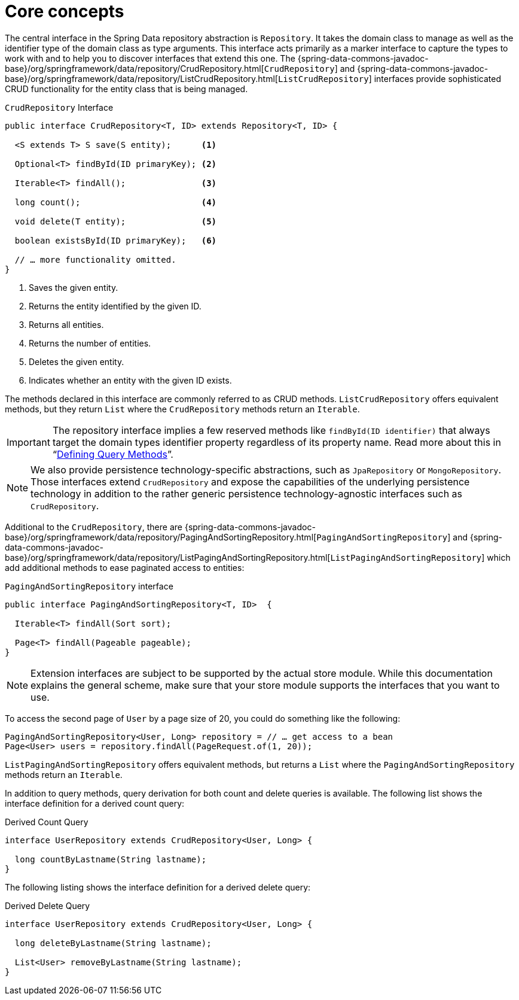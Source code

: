 [[repositories.core-concepts]]
= Core concepts

The central interface in the Spring Data repository abstraction is `Repository`.
It takes the domain class to manage as well as the identifier type of the domain class as type arguments.
This interface acts primarily as a marker interface to capture the types to work with and to help you to discover interfaces that extend this one.
The {spring-data-commons-javadoc-base}/org/springframework/data/repository/CrudRepository.html[`CrudRepository`] and {spring-data-commons-javadoc-base}/org/springframework/data/repository/ListCrudRepository.html[`ListCrudRepository`] interfaces provide sophisticated CRUD functionality for the entity class that is being managed.

[[repositories.repository]]
.`CrudRepository` Interface
[source,java]
----
public interface CrudRepository<T, ID> extends Repository<T, ID> {

  <S extends T> S save(S entity);      <1>

  Optional<T> findById(ID primaryKey); <2>

  Iterable<T> findAll();               <3>

  long count();                        <4>

  void delete(T entity);               <5>

  boolean existsById(ID primaryKey);   <6>

  // … more functionality omitted.
}
----
<1> Saves the given entity.
<2> Returns the entity identified by the given ID.
<3> Returns all entities.
<4> Returns the number of entities.
<5> Deletes the given entity.
<6> Indicates whether an entity with the given ID exists.

The methods declared in this interface are commonly referred to as CRUD methods.
`ListCrudRepository` offers equivalent methods, but they return `List` where the `CrudRepository` methods return an `Iterable`.

[IMPORTANT]
====
The repository interface implies a few reserved methods like `findById(ID identifier)` that always target the domain types identifier property regardless of its property name. Read more about this in "`xref:repositories/query-methods-details.adoc#repositories.query-methods.reserved-methods[Defining Query Methods]`".
====

NOTE: We also provide persistence technology-specific abstractions, such as `JpaRepository` or `MongoRepository`.
Those interfaces extend `CrudRepository` and expose the capabilities of the underlying persistence technology in addition to the rather generic persistence technology-agnostic interfaces such as `CrudRepository`.

Additional to the `CrudRepository`, there are {spring-data-commons-javadoc-base}/org/springframework/data/repository/PagingAndSortingRepository.html[`PagingAndSortingRepository`] and {spring-data-commons-javadoc-base}/org/springframework/data/repository/ListPagingAndSortingRepository.html[`ListPagingAndSortingRepository`] which add additional methods to ease paginated access to entities:

.`PagingAndSortingRepository` interface
[source,java]
----
public interface PagingAndSortingRepository<T, ID>  {

  Iterable<T> findAll(Sort sort);

  Page<T> findAll(Pageable pageable);
}
----

NOTE: Extension interfaces are subject to be supported by the actual store module.
While this documentation explains the general scheme, make sure that your store module supports the interfaces that you want to use.

To access the second page of `User` by a page size of 20, you could do something like the following:

[source,java]
----
PagingAndSortingRepository<User, Long> repository = // … get access to a bean
Page<User> users = repository.findAll(PageRequest.of(1, 20));
----

`ListPagingAndSortingRepository` offers equivalent methods, but returns a `List` where the `PagingAndSortingRepository` methods return an `Iterable`.

ifdef::feature-scroll[]
In addition to pagination, scrolling provides a more fine-grained access to iterate through chunks of larger result sets.
endif::[]

In addition to query methods, query derivation for both count and delete queries is available.
The following list shows the interface definition for a derived count query:

.Derived Count Query
[source,java]
----
interface UserRepository extends CrudRepository<User, Long> {

  long countByLastname(String lastname);
}
----

The following listing shows the interface definition for a derived delete query:

.Derived Delete Query
[source,java]
----
interface UserRepository extends CrudRepository<User, Long> {

  long deleteByLastname(String lastname);

  List<User> removeByLastname(String lastname);
}
----

